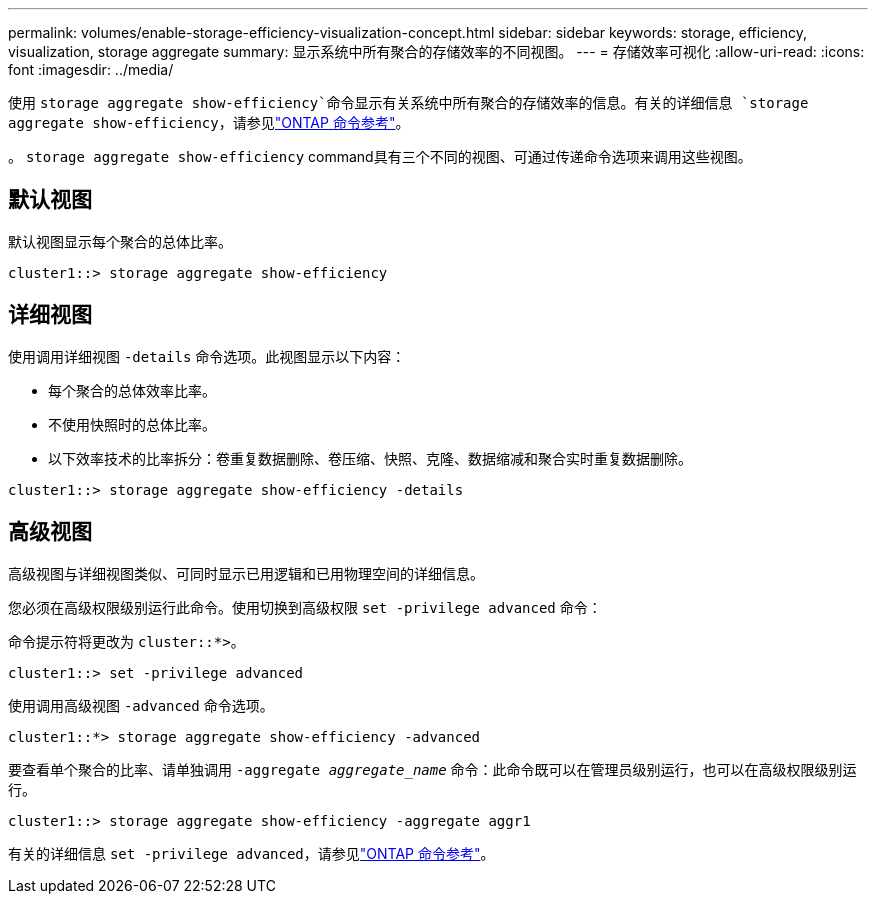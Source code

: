 ---
permalink: volumes/enable-storage-efficiency-visualization-concept.html 
sidebar: sidebar 
keywords: storage, efficiency, visualization, storage aggregate 
summary: 显示系统中所有聚合的存储效率的不同视图。 
---
= 存储效率可视化
:allow-uri-read: 
:icons: font
:imagesdir: ../media/


[role="lead"]
使用 `storage aggregate show-efficiency`命令显示有关系统中所有聚合的存储效率的信息。有关的详细信息 `storage aggregate show-efficiency`，请参见link:https://docs.netapp.com/us-en/ontap-cli/storage-aggregate-show-efficiency.html["ONTAP 命令参考"^]。

。 `storage aggregate show-efficiency` command具有三个不同的视图、可通过传递命令选项来调用这些视图。



== 默认视图

默认视图显示每个聚合的总体比率。

`cluster1::> storage aggregate show-efficiency`



== 详细视图

使用调用详细视图 `-details` 命令选项。此视图显示以下内容：

* 每个聚合的总体效率比率。
* 不使用快照时的总体比率。
* 以下效率技术的比率拆分：卷重复数据删除、卷压缩、快照、克隆、数据缩减和聚合实时重复数据删除。


`cluster1::> storage aggregate show-efficiency -details`



== 高级视图

高级视图与详细视图类似、可同时显示已用逻辑和已用物理空间的详细信息。

您必须在高级权限级别运行此命令。使用切换到高级权限 `set -privilege advanced` 命令：

命令提示符将更改为 `cluster::*>`。

`cluster1::> set -privilege advanced`

使用调用高级视图 `-advanced` 命令选项。

`cluster1::*> storage aggregate show-efficiency -advanced`

要查看单个聚合的比率、请单独调用 `-aggregate _aggregate_name_` 命令：此命令既可以在管理员级别运行，也可以在高级权限级别运行。

`cluster1::> storage aggregate show-efficiency -aggregate aggr1`

有关的详细信息 `set -privilege advanced`，请参见link:https://docs.netapp.com/us-en/ontap-cli/set.html["ONTAP 命令参考"^]。
